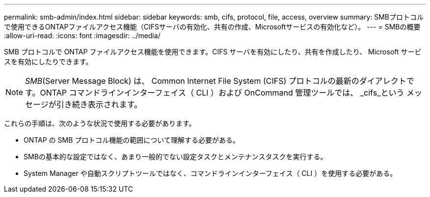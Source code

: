 ---
permalink: smb-admin/index.html 
sidebar: sidebar 
keywords: smb, cifs, protocol, file, access, overview 
summary: SMBプロトコルで使用できるONTAPファイルアクセス機能（CIFSサーバの有効化、共有の作成、Microsoftサービスの有効化など）。 
---
= SMBの概要
:allow-uri-read: 
:icons: font
:imagesdir: ../media/


[role="lead"]
SMB プロトコルで ONTAP ファイルアクセス機能を使用できます。CIFS サーバを有効にしたり、共有を作成したり、 Microsoft サービスを有効にしたりできます。

[NOTE]
====
_SMB_(Server Message Block) は、 Common Internet File System (CIFS) プロトコルの最新のダイアレクトです。ONTAP コマンドラインインターフェイス（ CLI ）および OnCommand 管理ツールでは、 _cifs_という メッセージが引き続き表示されます。

====
これらの手順は、次のような状況で使用する必要があります。

* ONTAP の SMB プロトコル機能の範囲について理解する必要がある。
* SMBの基本的な設定ではなく、あまり一般的でない設定タスクとメンテナンスタスクを実行する。
* System Manager や自動スクリプトツールではなく、コマンドラインインターフェイス（ CLI ）を使用する必要がある。

